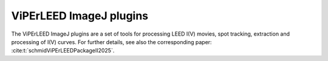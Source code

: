 .. _imagej_plugins:

========================
ViPErLEED ImageJ plugins
========================

The ViPErLEED ImageJ plugins are a set of tools for processing LEED I(V) movies,
spot tracking, extraction and processing of I(V) curves.
For further details, see also the corresponding paper: :cite:t:`schmidViPErLEEDPackageII2025`.

.. only:: html

    :download:`Download the most recent version of the documentation here.</_static/imagej_plugins/ViPErLEED_ImageJ_Plugins_GUI_documentation.pdf>`

    All versions of the documentation for the ViPErLEED ImageJ plugins are
    available for download in the `release section of the viperleed-imagej
    repository on GitHub
    <https://github.com/viperleed/viperleed-imagej/releases>`__.


.. only:: not html

   The documentation is available as a PDF file for download in the online
   version of this documentation at `<https://www.viperleed.org>`__.
